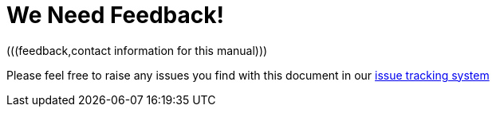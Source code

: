 
= We Need Feedback!
(((feedback,contact information for this manual)))

Please feel free to raise any issues you find with this document in our https://issues.jboss.org/browse/JBTM[issue tracking system]

ifdef::backend-docbook[]
[index]
== Index
// Generated automatically by the DocBook toolchain.
endif::backend-docbook[]